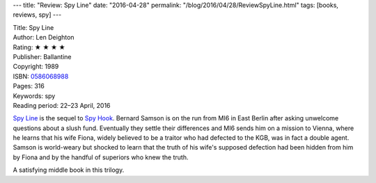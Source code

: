 ---
title: "Review: Spy Line"
date: "2016-04-28"
permalink: "/blog/2016/04/28/ReviewSpyLine.html"
tags: [books, reviews, spy]
---



.. image:: https://images-na.ssl-images-amazon.com/images/P/0586068988.01.MZZZZZZZ.jpg
    :alt: Spy Line
    :target: https://www.amazon.com/dp/0586068988/?tag=georgvreill-20
    :class: right-float

| Title: Spy Line
| Author: Len Deighton
| Rating: ★ ★ ★ ★ 
| Publisher: Ballantine
| Copyright: 1989
| ISBN: `0586068988 <https://www.amazon.com/dp/0586068988/?tag=georgvreill-20>`_
| Pages: 316
| Keywords: spy
| Reading period: 22–23 April, 2016

`Spy Line`_ is the sequel to `Spy Hook`_.
Bernard Samson is on the run from MI6 in East Berlin
after asking unwelcome questions about a slush fund.
Eventually they settle their differences
and MI6 sends him on a mission to Vienna,
where he learns that his wife Fiona,
widely believed to be a traitor who had defected to the KGB,
was in fact a double agent.
Samson is world-weary but shocked to learn that the truth of his wife's supposed defection
had been hidden from him by Fiona and by the handful of superiors who knew the truth.

A satisfying middle book in this trilogy.


.. _Spy Hook:
    /blog/2016/04/21/ReviewSpyHook.html
.. _Spy Line:
    https://en.wikipedia.org/wiki/Spy_Line

.. _permalink:
    /blog/2016/04/28/ReviewSpyLine.html
